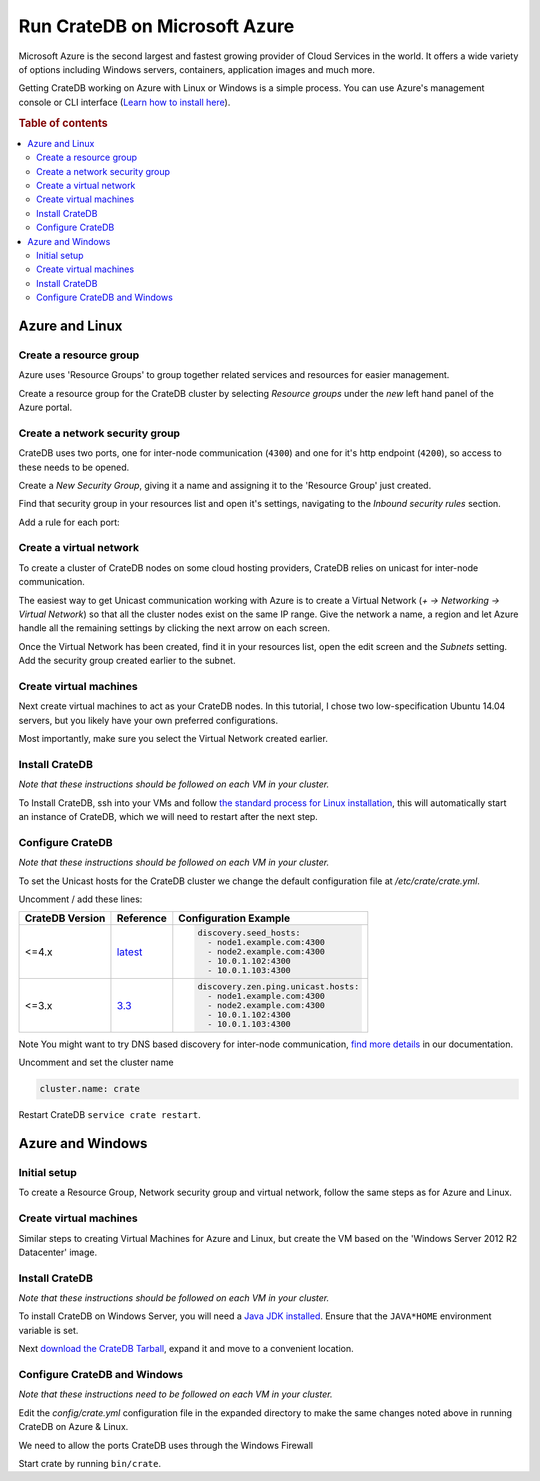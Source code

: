 ==============================
Run CrateDB on Microsoft Azure
==============================

Microsoft Azure is the second largest and fastest growing provider of Cloud
Services in the world. It offers a wide variety of options including Windows
servers, containers, application images and much more.

Getting CrateDB working on Azure with Linux or Windows is a simple process. You
can use Azure's management console or CLI interface (`Learn how to install
here`_).

.. rubric:: Table of contents

.. contents::
   :local:

Azure and Linux
===============

Create a resource group
-----------------------

Azure uses 'Resource Groups' to group together related services and resources
for easier management.

Create a resource group for the CrateDB cluster by selecting *Resource groups*
under the *new* left hand panel of the Azure portal.

.. image:: azure-new-resource-group.png
   :alt: Create Virtual Network

Create a network security group
-------------------------------

CrateDB uses two ports, one for inter-node communication (``4300``) and one for
it's http endpoint (``4200``), so access to these needs to be opened.

Create a *New Security Group*, giving it a name and assigning it to the
'Resource Group' just created.

.. image:: azure-new-nsg.png
   :alt: Create New Security Group

Find that security group in your resources list and open it's settings,
navigating to the *Inbound security rules* section.

.. image:: azure-nsg-inbound.png
   :alt: Create New Security Group

Add a rule for each port:

.. image:: azure-inbound-rules.png
   :alt: Create New Security Group

Create a virtual network
------------------------

To create a cluster of CrateDB nodes on some cloud hosting providers, CrateDB
relies on unicast for inter-node communication.

The easiest way to get Unicast communication working with Azure is to create a
Virtual Network (*+ -> Networking -> Virtual Network*) so that all the cluster
nodes exist on the same IP range. Give the network a name, a region and let
Azure handle all the remaining settings by clicking the next arrow on each
screen.

.. image:: azure-create-vn.png
   :alt: Create Virtual Network

Once the Virtual Network has been created, find it in your resources list, open
the edit screen and the *Subnets* setting. Add the security group created
earlier to the subnet.

.. image:: azure-vn-subnet-sg.png
   :alt: Add Security Group

Create virtual machines
-----------------------

Next create virtual machines to act as your CrateDB nodes. In this tutorial, I
chose two low-specification Ubuntu 14.04 servers, but you likely have your own
preferred configurations.

Most importantly, make sure you select the Virtual Network created earlier.

Install CrateDB
---------------

*Note that these instructions should be followed on each VM in your cluster.*

To Install CrateDB, ssh into your VMs and follow `the standard process for
Linux installation`_, this will automatically start an instance of CrateDB,
which we will need to restart after the next step.


Configure CrateDB
-----------------

*Note that these instructions should be followed on each VM in your cluster.*

To set the Unicast hosts for the CrateDB cluster we change the default
configuration file at */etc/crate/crate.yml*.

Uncomment / add these lines:

+-----------------+-----------+---------------------------------------+
| CrateDB Version | Reference | Configuration Example                 |
+=================+===========+=======================================+
| <=4.x           | `latest`_ | .. code-block:: yaml                  |
|                 |           |                                       |
|                 |           |     discovery.seed_hosts:             |
|                 |           |       - node1.example.com:4300        |
|                 |           |       - node2.example.com:4300        |
|                 |           |       - 10.0.1.102:4300               |
|                 |           |       - 10.0.1.103:4300               |
+-----------------+-----------+---------------------------------------+
| <=3.x           | `3.3`_    | .. code-block:: yaml                  |
|                 |           |                                       |
|                 |           |     discovery.zen.ping.unicast.hosts: |
|                 |           |       - node1.example.com:4300        |
|                 |           |       - node2.example.com:4300        |
|                 |           |       - 10.0.1.102:4300               |
|                 |           |       - 10.0.1.103:4300               |
+-----------------+-----------+---------------------------------------+

Note You might want to try DNS based discovery for inter-node communication,
`find more details`_ in our documentation.

Uncomment and set the cluster name

.. code-block:: yaml

    cluster.name: crate

Restart CrateDB ``service crate restart``.

Azure and Windows
=================

Initial setup
-------------

To create a Resource Group, Network security group and virtual network, follow
the same steps as for Azure and Linux.

Create virtual machines
-----------------------

Similar steps to creating Virtual Machines for Azure and Linux, but create the
VM based on the 'Windows Server 2012 R2 Datacenter' image.

Install CrateDB
---------------

*Note that these instructions should be followed on each VM in your cluster.*

To install CrateDB on Windows Server, you will need a `Java JDK installed`_.
Ensure that the ``JAVA*HOME`` environment variable is set.

.. image:: azure-envvar.png
   :alt: Environment Variables

Next `download the CrateDB Tarball`_, expand it and move to a convenient
location.


Configure CrateDB and Windows
-----------------------------

*Note that these instructions need to be followed on each VM in your cluster.*

Edit the *config/crate.yml* configuration file in the expanded directory to
make the same changes noted above in running CrateDB on Azure & Linux.

We need to allow the ports CrateDB uses through the Windows Firewall

.. image:: azure-port.gif
   :alt: Firewall configuration

Start crate by running ``bin/crate``.


.. _3.3: https://crate.io/docs/crate/reference/en/3.3/config/cluster.html#discovery
.. _download the CrateDB Tarball: https://crate.io/docs/crate/tutorials/en/latest/install-run/basic.html
.. _find more details: https://crate.io/docs/crate/reference/en/latest/config/cluster.html#discovery-via-dns
.. _Java JDK installed: https://www.oracle.com/java/technologies/javase/javase-jdk8-downloads.html
.. _latest: https://crate.io/docs/crate/reference/en/latest/config/cluster.html#discovery
.. _Learn how to install here: https://docs.microsoft.com/en-us/cli/azure/install-azure-cli
.. _the standard process for Linux installation:  https://crate.io/docs/crate/tutorials/en/latest/install-run/linux.html

